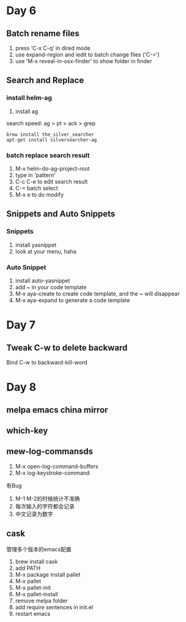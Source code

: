 * Day 6
** Batch rename files
1. press ‘C-x C-q’ in dired mode
2. use expand-region and iedit to batch change files ('C-=')
3. use 'M-x reveal-in-osx-finder' to show folder in finder
** Search and Replace
*** install helm-ag
1. install ag
search speed: ag > pt > ack > grep

#+BEGIN_SRC 
brew install the_silver_searcher
apt-get install silversearcher-ag
#+END_SRC
*** batch replace search result
1. M-x helm-do-ag-project-root
2. type in 'pattern'
3. C-c C-e to edit search result
4. C-= batch select
5. M-x e to do modify
** Snippets and Auto Snippets
*** Snippets
1. install yasnippet
2. look at your menu, haha
*** Auto Snippet
1. install auto-yasnippet
2. add ~ in your code template
3. M-x aya-create to create code template, and the ~ will disappear
4. M-x aya-expand to generate a code template
* Day 7
** Tweak C-w to delete backward
Bind C-w to backward-kill-word
* Day 8
** melpa emacs china mirror
** which-key
** mew-log-commansds
1. M-x open-log-command-buffers
2. M-x log-keystroke-command

有Bug
1. M-1 M-2的时候统计不准确
2. 每次输入的字符都会记录
3. 中文记录为数字
** cask
管理多个版本的emacs配置
1. brew install cask
2. add PATH
3. M-x package install pallet
4. M-x pallet
5. M-x pallet-init
6. M-x pallet-install
7. remove melpa folder
8. add require sentences in init.el
9. restart emacs

